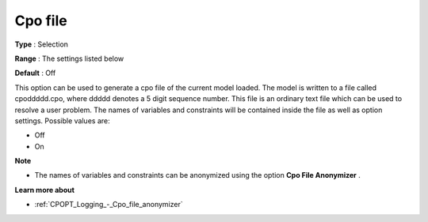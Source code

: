 .. _CPOPT_Logging_-_Cpo_file:


Cpo file
========



**Type** :	Selection	

**Range** :	The settings listed below	

**Default** :	Off	



This option can be used to generate a cpo file of the current model loaded. The model is written to a file called cpoddddd.cpo, where ddddd denotes a 5 digit sequence number. This file is an ordinary text file which can be used to resolve a user problem. The names of variables and constraints will be contained inside the file as well as option settings. Possible values are:



*	Off
*	On




**Note** 

*	The names of variables and constraints can be anonymized using the option **Cpo File Anonymizer** .




**Learn more about** 

*	:ref:`CPOPT_Logging_-_Cpo_file_anonymizer` 
